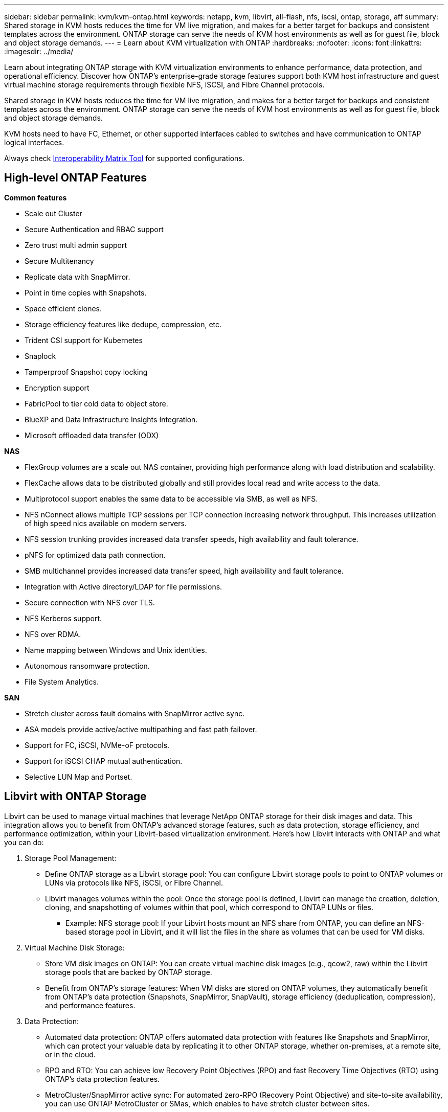 ---
sidebar: sidebar
permalink: kvm/kvm-ontap.html
keywords: netapp, kvm, libvirt, all-flash, nfs, iscsi, ontap, storage, aff
summary: Shared storage in KVM hosts reduces the time for VM live migration, and makes for a better target for backups and consistent templates across the environment. ONTAP storage can serve the needs of KVM host environments as well as for guest file, block and object storage demands.
---
= Learn about KVM virtualization with ONTAP
:hardbreaks:
:nofooter:
:icons: font
:linkattrs:
:imagesdir: ../media/

[.lead]
Learn about integrating ONTAP storage with KVM virtualization environments to enhance performance, data protection, and operational efficiency. Discover how ONTAP's enterprise-grade storage features support both KVM host infrastructure and guest virtual machine storage requirements through flexible NFS, iSCSI, and Fibre Channel protocols.

Shared storage in KVM hosts reduces the time for VM live migration, and makes for a better target for backups and consistent templates across the environment. ONTAP storage can serve the needs of KVM host environments as well as for guest file, block and object storage demands.

KVM hosts need to have FC, Ethernet, or other supported interfaces cabled to switches and have communication to ONTAP logical interfaces.

Always check https://mysupport.netapp.com/matrix/#welcome[Interoperability Matrix Tool] for supported configurations.

== High-level ONTAP Features

*Common features*

* Scale out Cluster
* Secure Authentication and RBAC support
* Zero trust multi admin support
* Secure Multitenancy
* Replicate data with SnapMirror.
* Point in time copies with Snapshots.
* Space efficient clones.
* Storage efficiency features like dedupe, compression, etc.
* Trident CSI support for Kubernetes
* Snaplock
* Tamperproof Snapshot copy locking
* Encryption support
* FabricPool to tier cold data to object store.
* BlueXP and Data Infrastructure Insights Integration.
* Microsoft offloaded data transfer (ODX)

*NAS*

* FlexGroup volumes are a scale out NAS container, providing high performance along with load distribution and scalability.
* FlexCache allows data to be distributed globally and still provides local read and write access to the data.
* Multiprotocol support enables the same data to be accessible via SMB, as well as NFS.
* NFS nConnect allows multiple TCP sessions per TCP connection increasing network throughput. This increases utilization of high speed nics available on modern servers.
* NFS session trunking provides increased data transfer speeds, high availability and fault tolerance.
* pNFS for optimized data path connection.
* SMB multichannel provides increased data transfer speed, high availability and fault tolerance.
* Integration with Active directory/LDAP for file permissions.
* Secure connection with NFS over TLS. 
* NFS Kerberos support.
* NFS over RDMA.
* Name mapping between Windows and Unix identities.
* Autonomous ransomware protection.
* File System Analytics.

*SAN*

* Stretch cluster across fault domains with SnapMirror active sync.
* ASA models provide active/active multipathing and fast path failover.
* Support for FC, iSCSI, NVMe-oF protocols.
* Support for iSCSI CHAP mutual authentication.
* Selective LUN Map and Portset.

== Libvirt with ONTAP Storage

Libvirt can be used to manage virtual machines that leverage NetApp ONTAP storage for their disk images and data. This integration allows you to benefit from ONTAP's advanced storage features, such as data protection, storage efficiency, and performance optimization, within your Libvirt-based virtualization environment. 
Here's how Libvirt interacts with ONTAP and what you can do:

. Storage Pool Management:
* Define ONTAP storage as a Libvirt storage pool: You can configure Libvirt storage pools to point to ONTAP volumes or LUNs via protocols like NFS, iSCSI, or Fibre Channel.
* Libvirt manages volumes within the pool: Once the storage pool is defined, Libvirt can manage the creation, deletion, cloning, and snapshotting of volumes within that pool, which correspond to ONTAP LUNs or files.
** Example: NFS storage pool: If your Libvirt hosts mount an NFS share from ONTAP, you can define an NFS-based storage pool in Libvirt, and it will list the files in the share as volumes that can be used for VM disks. 
+
. Virtual Machine Disk Storage:
* Store VM disk images on ONTAP: You can create virtual machine disk images (e.g., qcow2, raw) within the Libvirt storage pools that are backed by ONTAP storage.
* Benefit from ONTAP's storage features: When VM disks are stored on ONTAP volumes, they automatically benefit from ONTAP's data protection (Snapshots, SnapMirror, SnapVault), storage efficiency (deduplication, compression), and performance features. 
+
. Data Protection:
* Automated data protection: ONTAP offers automated data protection with features like Snapshots and SnapMirror, which can protect your valuable data by replicating it to other ONTAP storage, whether on-premises, at a remote site, or in the cloud.
* RPO and RTO: You can achieve low Recovery Point Objectives (RPO) and fast Recovery Time Objectives (RTO) using ONTAP's data protection features.
* MetroCluster/SnapMirror active sync: For automated zero-RPO (Recovery Point Objective) and site-to-site availability, you can use ONTAP MetroCluster or SMas, which enables to have stretch cluster between sites.
+
. Performance and Efficiency:
* Virtio drivers: Use Virtio network and disk device drivers in your guest VMs for improved performance. These drivers are designed to cooperate with the hypervisor and offer paravirtualization benefits.
* Virtio-SCSI: For scalability and advanced storage features, use Virtio-SCSI, which provides the ability to connect directly to SCSI LUNs and handle a large number of devices.
* Storage efficiency: ONTAP's storage efficiency features, such as deduplication, compression, and compaction, can help reduce the storage footprint of your VM disks, leading to cost savings. 
+
. ONTAP Select Integration:
* ONTAP Select on KVM: ONTAP Select, NetApp's software-defined storage solution, can be deployed on KVM hosts, providing a flexible and scalable storage platform for your Libvirt-based VMs.
* ONTAP Select Deploy: ONTAP Select Deploy is a tool used to create and manage ONTAP Select clusters. It can be run as a virtual machine on KVM or VMware ESXi.

In essence, using Libvirt with ONTAP allows you to combine the flexibility and scalability of Libvirt-based virtualization with the enterprise-class data management features of ONTAP, providing a robust and efficient solution for your virtualized environment.



== File based Storage Pool (with SMB or NFS)

Storage pool of type dir and netfs are applicable for file based storage.
[width=100%,cols="20% 10% 10% 10% 10% 10% 10% 10%", frame=all, grid=all, options="header"]
|===
| Storage Protocol | dir | fs | netfs | logical | disk | iscsi | iscsi-direct | mpath
| SMB/CIFS | Yes | No | Yes | No | No | No | No | No
| NFS | Yes | No | Yes | No | No | No | No | No
|===

With netfs, libvirt will mount the filesystem and supported mount options are limited. With dir storage pool, the mounting of filesystem needs to be handled externally on the host. fstab or automounter can be utilized for that purpose. To utilize automounter, autofs package needs to be installed. Autofs is particularly useful for mounting network shares on demand, which can improve system performance and resource utilization compared to static mounts in fstab. It automatically unmounts shares after a period of inactivity.

Based on storage protocol used, validate required packages are installed on the host.
[width=100%,cols="40% 20% 20% 20%", frame=all, grid=all, options="header"]
|===
| Storage Protocol | Fedora | Debian | pacman
| SMB/CIFS | samba-client/cifs-utils | smbclient/cifs-utils | smbclient/cifs-utils
| NFS | nfs-utils | nfs-common | nfs-utils
|===

NFS is a popular choice due to its native support and performance in Linux, while SMB is a viable option for integrating with Microsoft environments. Always check the support matrix before using it on production.

Based on protocol of choice, follow the appropriate steps to create the SMB share or NFS export. 
https://docs.netapp.com/us-en/ontap-system-manager-classic/smb-config/index.html[SMB Share creation]
https://docs.netapp.com/us-en/ontap-system-manager-classic/nfs-config/index.html[NFS Export creation]

Include mount options in either fstab or automounter configuration file. For example, with autofs, we included the following line in /etc/auto.master to use direct mapping using files auto.kvmfs01 and auto.kvmsmb01

/-      /etc/auto.kvmnfs01 --timeout=60
/-      /etc/auto.kvmsmb01 --timeout=60 --ghost

and in /etc/auto.kvmnfs01 file, we had
/mnt/kvmnfs01   -trunkdiscovery,nconnect=4      172.21.35.11,172.21.36.11(100):/kvmnfs01

for smb, in /etc/auto.kvmsmb01, we had
/mnt/kvmsmb01   -fstype=cifs,credentials=/root/smbpass,multichannel,max_channels=8    ://kvmfs01.sddc.netapp.com/kvmsmb01

Define the storage pool using virsh of pool type dir.

[source,shell]
----
virsh pool-define-as --name kvmnfs01 --type dir --target /mnt/kvmnfs01
virsh pool-autostart kvmnfs01
virsh pool-start kvmnfs01
----

Any existing VM disks can be listed using the 

[source,shell]
----
virsh vol-list kvmnfs01 
----

For optimizing the performance of a Libvirt storage pool based on an NFS mount, all three options Session Trunking, pNFS, and the nconnect mount option can play a role, but their effectiveness depends on your specific needs and environment.
Here's a breakdown to help you choose the best approach:

. nconnect:
* Best for: Simple, direct optimization of the NFS mount itself by using multiple TCP connections.
* How it works: The nconnect mount option allows you to specify the number of TCP connections the NFS client will establish with the NFS endpoint (server). This can significantly improve throughput for workloads that benefit from multiple concurrent connections.
* Benefits:
** Easy to configure: Simply add nconnect=<number_of_connections> to your NFS mount options.
** Improves throughput: Increases the "pipe width" for NFS traffic.
** Effective for various workloads: Useful for general-purpose virtual machine workloads.
* Limitations:
** Client/Server support: Requires support for nconnect on both the client (Linux kernel) and the NFS server (e.g., ONTAP).
** Saturation: Setting a very high nconnect value might saturate your network line.
** Per-mount setting: The nconnect value is set for the initial mount and all subsequent mounts to the same server and version inherit this value. 
+
. Session Trunking:
* Best for: Enhancing throughput and providing a degree of resiliency by leveraging multiple network interfaces (LIFs) to the NFS server.
* How it works: Session trunking allows NFS clients to open multiple connections to different LIFs on an NFS server, effectively aggregating the bandwidth of multiple network paths.
* Benefits:
** Increased data transfer speed: By utilizing multiple network paths.
** Resiliency: If one network path fails, others can still be used, although ongoing operations on the failed path might hang until the connection is re-established.
* Limitations:
Still a single NFS session: While it uses multiple network paths, it doesn't change the fundamental single-session nature of traditional NFS.
* Configuration complexity: Requires configuring trunking groups and LIFs on the ONTAP server.
Network setup: Requires a suitable network infrastructure to support multipathing. 
* With nConnect option: Only the first interface will have nConnect option applied. Rest of the interface will have single connection.
+
. pNFS:
* Best for: High-performance, scale-out workloads that can benefit from parallel data access and direct I/O to the storage devices.
* How it works: pNFS separates metadata and data paths, allowing clients to access data directly from the storage, potentially bypassing the NFS server for data access.
* Benefits:
** Improved scalability and performance: For specific workloads like HPC and AI/ML that benefit from parallel I/O.
** Direct data access: Reduces latency and improves performance by allowing clients to read/write data directly from the storage.
** with nConnect option: All the connections will have nConnect applied to maximize the network bandwidth.
* Limitations:
** Complexity: pNFS is more complex to set up and manage than traditional NFS or nconnect.
** Workload specific: Not all workloads benefit significantly from pNFS.
** Client support: Requires support for pNFS on the client side. 

Recommendation:
* For general-purpose Libvirt storage pools on NFS: Start with the nconnect mount option. It's relatively easy to implement and can provide a good performance boost by increasing the number of connections.
* If you need higher throughput and resiliency: Consider Session Trunking in addition to or instead of nconnect. This can be beneficial in environments where you have multiple network interfaces between your Libvirt hosts and your ONTAP system.
* For demanding workloads that benefit from parallel I/O: If you're running workloads like HPC or AI/ML that can take advantage of parallel data access, pNFS might be the best option for you. However, be prepared for increased complexity in setup and configuration.  
Always test and monitor your NFS performance with different mount options and settings to determine the optimal configuration for your specific Libvirt storage pool and workload.

== Block based Storage Pool (with iSCSI, FC or NVMe-oF)

A dir pool type is often used on top of cluster filesystem like OCFS2 or GFS2 on a shared LUN or namespace.

Validate the host has necessary packages installed based on storage protocol used.

[width=100%,cols="40% 20% 20% 20%", frame=all, grid=all, options="header"]
|===
| Storage Protocol | Fedora | Debian | pacman
| iSCSI | iscsi-initiator-utils,device-mapper-multipath,ocfs2-tools/gfs2-utils | open-iscsi,multipath-tools,ocfs2-tools/gfs2-utils | open-iscsi,multipath-tools,ocfs2-tools/gfs2-utils
| FC | device-mapper-multipath,ocfs2-tools/gfs2-utils | multipath-tools,ocfs2-tools/gfs2-utils | multipath-tools,ocfs2-tools/gfs2-utils
| NVMe-oF | nvme-cli,ocfs2-tools/gfs2-utils | nvme-cli,ocfs2-tools/gfs2-utils | nvme-cli,ocfs2-tools/gfs2-utils
|===

Collect host iqn/wwpn/nqn.

[source,shell]
----
# To view host iqn
cat /etc/iscsi/initiatorname.iscsi
# To view wwpn
systool -c fc_host -v
# or if you have ONTAP Linux Host Utility installed
sanlun fcp show adapter -v
# To view nqn
sudo nvme show-hostnqn
----

Refer appropriate section to create the LUN or namespace.

https://docs.netapp.com/us-en/ontap-system-manager-classic/iscsi-config-rhel/index.html[LUN creation for iSCSI hosts]
https://docs.netapp.com/us-en/ontap-system-manager-classic/fc-config-rhel/index.html[LUN creation for FC hosts]
https://docs.netapp.com/us-en/ontap/san-admin/create-nvme-namespace-subsystem-task.html[Namespace create for NVMe-oF hosts]

Ensure FC Zoning or ethernet devices are configured to communicate with ONTAP logical interfaces.

For iSCSI,

[source,shell]
----
# Register the target portal
iscsiadm -m discovery -t st -p 172.21.37.14
# Login to all interfaces
iscsiadm -m node -L all
# Ensure iSCSI service is enabled
sudo systemctl enable iscsi.service 
# Verify the multipath device info
multipath -ll
# OCFS2 configuration we used.
o2cb add-cluster kvmcl01
o2cb add-node kvm02.sddc.netapp.com
o2cb cluster-status
mkfs.ocfs2 -L vmdata -N 4  --cluster-name=kvmcl01 --cluster-stack=o2cb -F /dev/mapper/3600a098038314c57312b58387638574f
mount -t ocfs2 /dev/mapper/3600a098038314c57312b58387638574f1 /mnt/kvmiscsi01/
mounted.ocfs2 -d
# For libvirt storage pool
virsh pool-define-as --name kvmiscsi01 --type dir --target /mnt/kvmiscsi01
virsh pool-autostart kvmiscsi01
virsh pool-start kvmiscsi01
----

For NVMe/TCP, we used

[source,shell]
----
# Listing the NVMe discovery
cat /etc/nvme/discovery.conf
# Used for extracting default parameters for discovery
#
# Example:
# --transport=<trtype> --traddr=<traddr> --trsvcid=<trsvcid> --host-traddr=<host-traddr> --host-iface=<host-iface>
-t tcp -l 1800 -a 172.21.37.16
-t tcp -l 1800 -a 172.21.37.17
-t tcp -l 1800 -a 172.21.38.19
-t tcp -l 1800 -a 172.21.38.20
# Login to all interfaces
nvme connect-all
nvme list
# Verify the multipath device info
nvme show-topology
# OCFS2 configuration we used.
o2cb add-cluster kvmcl01
o2cb add-node kvm02.sddc.netapp.com
o2cb cluster-status
mkfs.ocfs2 -L vmdata1 -N 4  --cluster-name=kvmcl01 --cluster-stack=o2cb -F /dev/nvme2n1
mount -t ocfs2 /dev/nvme2n1 /mnt/kvmns01/
mounted.ocfs2 -d
# To change label
tunefs.ocfs2 -L tme /dev/nvme2n1
# For libvirt storage pool
virsh pool-define-as --name kvmns01 --type dir --target /mnt/kvmns01
virsh pool-autostart kvmns01
virsh pool-start kvmns01
----

For FC,


[source,shell]
----
# Verify the multipath device info
multipath -ll
# OCFS2 configuration we used.
o2cb add-cluster kvmcl01
o2cb add-node kvm02.sddc.netapp.com
o2cb cluster-status
mkfs.ocfs2 -L vmdata2 -N 4  --cluster-name=kvmcl01 --cluster-stack=o2cb -F /dev/mapper/3600a098038314c57312b583876385751
mount -t ocfs2 /dev/mapper/3600a098038314c57312b583876385751 /mnt/kvmfc01/
mounted.ocfs2 -d
# For libvirt storage pool
virsh pool-define-as --name kvmfc01 --type dir --target /mnt/kvmfc01
virsh pool-autostart kvmfc01
virsh pool-start kvmfc01
----

NOTE:
The device mount should be included in /etc/fstab or use automount map files.

Libvirt manages the virtual disks (files) on top of the clustered file system. It relies on the clustered file system (OCFS2 or GFS2) to handle the underlying shared block access and data integrity. OCFS2 or GFS2 act as a layer of abstraction between the Libvirt hosts and the shared block storage, providing the necessary locking and coordination to allow safe concurrent access to the virtual disk images stored on that shared storage.
